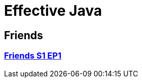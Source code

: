 = Effective Java
:toc:
:toc-placement!:
:doctype: book

== Friends
=== link:friends_s1_ep1.adoc[Friends S1 EP1]